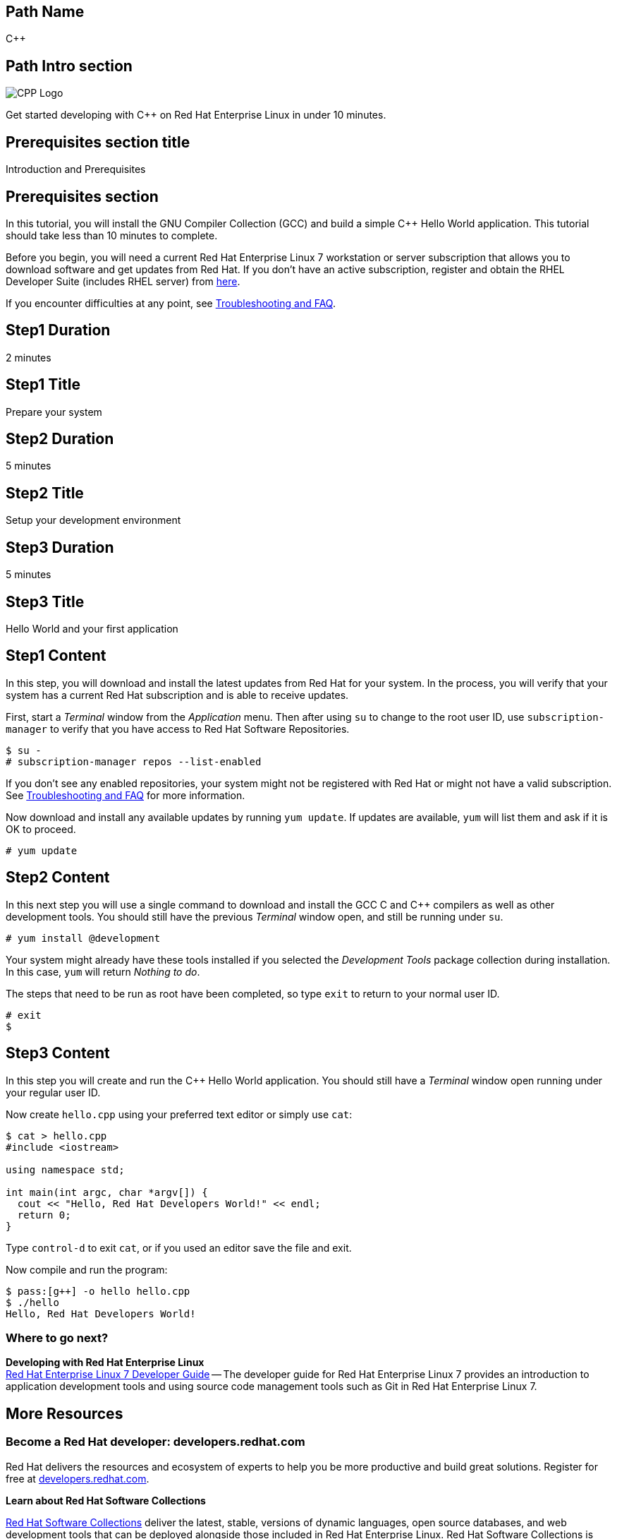 :awestruct-layout: product-get-started-multipath
:awestruct-interpolate: true

## Path Name
C++

## Path Intro section
[.large-6.columns]
image:#{cdn(site.base_url + '/images/products/multipath/cpp-logo.png')}[CPP Logo]

[.large-18.columns#PathIntroSection]
Get started developing with C++ on Red Hat Enterprise Linux in under 10 minutes.

## Prerequisites section title
Introduction and Prerequisites

## Prerequisites section
In this tutorial, you will install the GNU Compiler Collection (GCC) and build a simple {cpp} Hello World application.  This tutorial should take less than 10 minutes to complete.

Before you begin, you will need a current Red Hat Enterprise Linux 7 workstation or server subscription that allows you to download software and get updates from Red Hat. If you don’t have an active subscription, register and obtain the RHEL Developer Suite (includes RHEL server) from link:#{site.base_url}/downloads/[here].

If you encounter difficulties at any point, see <<troubleshooting,Troubleshooting and FAQ>>.

## Step1 Duration
2 minutes

## Step1 Title
Prepare your system

## Step2 Duration
5 minutes

## Step2 Title
Setup your development environment

## Step3 Duration
5 minutes

## Step3 Title
Hello World and your first application

## Step1 Content

In this step, you will download and install the latest updates from Red Hat for your system. In the process, you will verify that your system has a current Red Hat subscription and is able to receive updates.

First, start a _Terminal_ window from the _Application_ menu.  Then after using `su` to change to the root user ID, use `subscription-manager` to verify that you have access to Red Hat Software Repositories.

[.code-block]
```
$ su -
# subscription-manager repos --list-enabled
```

If you don’t see any enabled repositories, your system might not be registered with Red Hat or might not have a valid subscription. See <<troubleshooting,Troubleshooting and FAQ>> for more information.

Now download and install any available updates by running `yum update`.  If updates are available, `yum` will list them and ask if it is OK to proceed.

`# yum update`



## Step2 Content

In this next step you will use a single command to download and install the GCC C and {cpp} compilers as well as other development tools. You should still have the previous _Terminal_ window open, and still be running under `su`.

`# yum install @development`

Your system might already have these tools installed if you selected the _Development Tools_ package collection during installation. In this case, `yum` will return _Nothing to do_.

The steps that need to be run as root have been completed, so type `exit` to return to your normal user ID.

[.code-block]
```
# exit
$
```



## Step3 Content

In this step you will create and run the {cpp} Hello World application.  You should still have a _Terminal_ window open running under your regular user ID.

Now create `hello.cpp` using your preferred text editor or simply use `cat`:

[.code-block]
```
$ cat > hello.cpp
#include <iostream>

using namespace std;

int main(int argc, char *argv[]) {
  cout << "Hello, Red Hat Developers World!" << endl;
  return 0;
}
```

Type `control-d` to exit `cat`, or if you used an editor save the file and exit.

Now compile and run the program:

[.code-block]
```
$ pass:[g++] -o hello hello.cpp
$ ./hello
Hello, Red Hat Developers World!
```

### Where to go next?

*Developing with Red Hat Enterprise Linux* +
link:https://access.redhat.com/documentation/en-US/Red_Hat_Enterprise_Linux/7/html/Developer_Guide/index.html[Red Hat Enterprise Linux 7 Developer Guide] -- The developer guide for Red Hat Enterprise Linux 7 provides an introduction to application development tools and using source code management tools such as Git in Red Hat Enterprise Linux 7.


## More Resources


### Become a Red Hat developer: developers.redhat.com

Red Hat delivers the resources and ecosystem of experts to help you be more productive and build great solutions.  Register for free at link:#{site.base_url}/[developers.redhat.com].

*Learn about Red Hat Software Collections*

link:https://access.redhat.com/products/Red_Hat_Enterprise_Linux/Developer/#dev-page=5[Red Hat Software Collections] deliver the latest, stable, versions of dynamic languages, open source databases, and web development tools that can be deployed alongside those included in Red Hat Enterprise Linux. Red Hat Software Collections is available with select Red Hat Enterprise Linux subscriptions and has a three-year life cycle to allow rapid innovation without sacrificing stability.

*Learn about the Red Hat Developer Toolset*

Red Hat Developer Toolset provides the latest, stable, open source C and {cpp} compilers and complementary development tools including Eclipse. DTS enables developers to compile applications once and deploy across multiple versions of Red Hat Enterprise Linux.

* link:https://access.redhat.com/products/Red_Hat_Enterprise_Linux/Developer/#dev-page=6[Red Hat Developer Toolset product page]
* link:https://access.redhat.com/documentation/en-US/Red_Hat_Developer_Toolset/3/html/3.1_Release_Notes/index.html[Red Hat Developer Toolset 3.1 Release Notes]
* link:https://access.redhat.com/documentation/en-US/Red_Hat_Developer_Toolset/3/html/User_Guide/index.html[Red Hat Developer Toolset 3.1 User Guide]


## Faq section title
[[troubleshooting]]Troubleshooting and FAQ

## Faq section
1. My system is unable to download updates from Red Hat.
+
I don't have a current Red Hat subscription, can I get an evaluation?
+
If you don’t have a Red Hat Enterprise Linux subscription, you can try it for free. Get started with an evaluation at link:https://access.redhat.com/products/red-hat-enterprise-linux/evaluation[].  Developers should select the Red Hat Enterprise Linux Developer Workstation option to ensure your evaluation includes additional tools from the Red Hat Developer Toolset and Red Hat Software Collections.
+
2. Which version of GCC am I using?
+
Red Hat Enterprise Linux includes a version of the GNU compiler collection that is supported for the same lifecycle as the release of Red Hat Enterprise Linux. Major releases of Red Hat Enterprise Linux are supported for up to 10 years.
+
Use `pass:[g++] -v` to see what version you have installed.
+
[.code-block]
```
$ pass:[g++] -v
gcc version 4.8.3 20140911 (Red Hat 4.8.3-9) (GCC)
```
+
3. How can I obtain a newer version of GCC/pass:[G++]?
+
Red Hat Developer Toolset provides the latest, stable, open source C and {cpp} compilers and complementary development tools including Eclipse. DTS enables developers to compile applications once and deploy across multiple versions of Red Hat Enterprise Linux. The Red Hat Developer Toolset uses Red Hat Software Collections to install a parallel set of packages in `/opt/rh` where they will not override the system packages that come with Red Hat Enterprise Linux. Red Hat Software Collections is available with select Red Hat Enterprise Linux subscriptions and has a three-year life cycle to allow rapid innovation without sacrificing stability.
